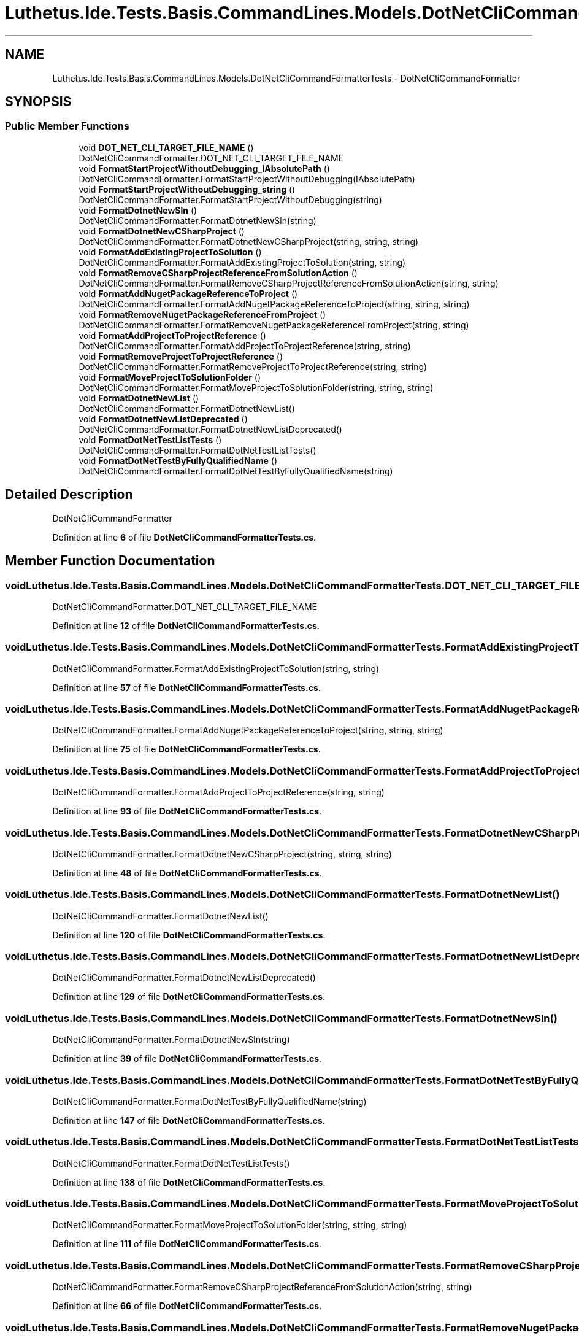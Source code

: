 .TH "Luthetus.Ide.Tests.Basis.CommandLines.Models.DotNetCliCommandFormatterTests" 3 "Version 1.0.0" "Luthetus.Ide" \" -*- nroff -*-
.ad l
.nh
.SH NAME
Luthetus.Ide.Tests.Basis.CommandLines.Models.DotNetCliCommandFormatterTests \- DotNetCliCommandFormatter  

.SH SYNOPSIS
.br
.PP
.SS "Public Member Functions"

.in +1c
.ti -1c
.RI "void \fBDOT_NET_CLI_TARGET_FILE_NAME\fP ()"
.br
.RI "DotNetCliCommandFormatter\&.DOT_NET_CLI_TARGET_FILE_NAME "
.ti -1c
.RI "void \fBFormatStartProjectWithoutDebugging_IAbsolutePath\fP ()"
.br
.RI "DotNetCliCommandFormatter\&.FormatStartProjectWithoutDebugging(IAbsolutePath) "
.ti -1c
.RI "void \fBFormatStartProjectWithoutDebugging_string\fP ()"
.br
.RI "DotNetCliCommandFormatter\&.FormatStartProjectWithoutDebugging(string) "
.ti -1c
.RI "void \fBFormatDotnetNewSln\fP ()"
.br
.RI "DotNetCliCommandFormatter\&.FormatDotnetNewSln(string) "
.ti -1c
.RI "void \fBFormatDotnetNewCSharpProject\fP ()"
.br
.RI "DotNetCliCommandFormatter\&.FormatDotnetNewCSharpProject(string, string, string) "
.ti -1c
.RI "void \fBFormatAddExistingProjectToSolution\fP ()"
.br
.RI "DotNetCliCommandFormatter\&.FormatAddExistingProjectToSolution(string, string) "
.ti -1c
.RI "void \fBFormatRemoveCSharpProjectReferenceFromSolutionAction\fP ()"
.br
.RI "DotNetCliCommandFormatter\&.FormatRemoveCSharpProjectReferenceFromSolutionAction(string, string) "
.ti -1c
.RI "void \fBFormatAddNugetPackageReferenceToProject\fP ()"
.br
.RI "DotNetCliCommandFormatter\&.FormatAddNugetPackageReferenceToProject(string, string, string) "
.ti -1c
.RI "void \fBFormatRemoveNugetPackageReferenceFromProject\fP ()"
.br
.RI "DotNetCliCommandFormatter\&.FormatRemoveNugetPackageReferenceFromProject(string, string) "
.ti -1c
.RI "void \fBFormatAddProjectToProjectReference\fP ()"
.br
.RI "DotNetCliCommandFormatter\&.FormatAddProjectToProjectReference(string, string) "
.ti -1c
.RI "void \fBFormatRemoveProjectToProjectReference\fP ()"
.br
.RI "DotNetCliCommandFormatter\&.FormatRemoveProjectToProjectReference(string, string) "
.ti -1c
.RI "void \fBFormatMoveProjectToSolutionFolder\fP ()"
.br
.RI "DotNetCliCommandFormatter\&.FormatMoveProjectToSolutionFolder(string, string, string) "
.ti -1c
.RI "void \fBFormatDotnetNewList\fP ()"
.br
.RI "DotNetCliCommandFormatter\&.FormatDotnetNewList() "
.ti -1c
.RI "void \fBFormatDotnetNewListDeprecated\fP ()"
.br
.RI "DotNetCliCommandFormatter\&.FormatDotnetNewListDeprecated() "
.ti -1c
.RI "void \fBFormatDotNetTestListTests\fP ()"
.br
.RI "DotNetCliCommandFormatter\&.FormatDotNetTestListTests() "
.ti -1c
.RI "void \fBFormatDotNetTestByFullyQualifiedName\fP ()"
.br
.RI "DotNetCliCommandFormatter\&.FormatDotNetTestByFullyQualifiedName(string) "
.in -1c
.SH "Detailed Description"
.PP 
DotNetCliCommandFormatter 
.PP
Definition at line \fB6\fP of file \fBDotNetCliCommandFormatterTests\&.cs\fP\&.
.SH "Member Function Documentation"
.PP 
.SS "void Luthetus\&.Ide\&.Tests\&.Basis\&.CommandLines\&.Models\&.DotNetCliCommandFormatterTests\&.DOT_NET_CLI_TARGET_FILE_NAME ()"

.PP
DotNetCliCommandFormatter\&.DOT_NET_CLI_TARGET_FILE_NAME 
.PP
Definition at line \fB12\fP of file \fBDotNetCliCommandFormatterTests\&.cs\fP\&.
.SS "void Luthetus\&.Ide\&.Tests\&.Basis\&.CommandLines\&.Models\&.DotNetCliCommandFormatterTests\&.FormatAddExistingProjectToSolution ()"

.PP
DotNetCliCommandFormatter\&.FormatAddExistingProjectToSolution(string, string) 
.PP
Definition at line \fB57\fP of file \fBDotNetCliCommandFormatterTests\&.cs\fP\&.
.SS "void Luthetus\&.Ide\&.Tests\&.Basis\&.CommandLines\&.Models\&.DotNetCliCommandFormatterTests\&.FormatAddNugetPackageReferenceToProject ()"

.PP
DotNetCliCommandFormatter\&.FormatAddNugetPackageReferenceToProject(string, string, string) 
.PP
Definition at line \fB75\fP of file \fBDotNetCliCommandFormatterTests\&.cs\fP\&.
.SS "void Luthetus\&.Ide\&.Tests\&.Basis\&.CommandLines\&.Models\&.DotNetCliCommandFormatterTests\&.FormatAddProjectToProjectReference ()"

.PP
DotNetCliCommandFormatter\&.FormatAddProjectToProjectReference(string, string) 
.PP
Definition at line \fB93\fP of file \fBDotNetCliCommandFormatterTests\&.cs\fP\&.
.SS "void Luthetus\&.Ide\&.Tests\&.Basis\&.CommandLines\&.Models\&.DotNetCliCommandFormatterTests\&.FormatDotnetNewCSharpProject ()"

.PP
DotNetCliCommandFormatter\&.FormatDotnetNewCSharpProject(string, string, string) 
.PP
Definition at line \fB48\fP of file \fBDotNetCliCommandFormatterTests\&.cs\fP\&.
.SS "void Luthetus\&.Ide\&.Tests\&.Basis\&.CommandLines\&.Models\&.DotNetCliCommandFormatterTests\&.FormatDotnetNewList ()"

.PP
DotNetCliCommandFormatter\&.FormatDotnetNewList() 
.PP
Definition at line \fB120\fP of file \fBDotNetCliCommandFormatterTests\&.cs\fP\&.
.SS "void Luthetus\&.Ide\&.Tests\&.Basis\&.CommandLines\&.Models\&.DotNetCliCommandFormatterTests\&.FormatDotnetNewListDeprecated ()"

.PP
DotNetCliCommandFormatter\&.FormatDotnetNewListDeprecated() 
.PP
Definition at line \fB129\fP of file \fBDotNetCliCommandFormatterTests\&.cs\fP\&.
.SS "void Luthetus\&.Ide\&.Tests\&.Basis\&.CommandLines\&.Models\&.DotNetCliCommandFormatterTests\&.FormatDotnetNewSln ()"

.PP
DotNetCliCommandFormatter\&.FormatDotnetNewSln(string) 
.PP
Definition at line \fB39\fP of file \fBDotNetCliCommandFormatterTests\&.cs\fP\&.
.SS "void Luthetus\&.Ide\&.Tests\&.Basis\&.CommandLines\&.Models\&.DotNetCliCommandFormatterTests\&.FormatDotNetTestByFullyQualifiedName ()"

.PP
DotNetCliCommandFormatter\&.FormatDotNetTestByFullyQualifiedName(string) 
.PP
Definition at line \fB147\fP of file \fBDotNetCliCommandFormatterTests\&.cs\fP\&.
.SS "void Luthetus\&.Ide\&.Tests\&.Basis\&.CommandLines\&.Models\&.DotNetCliCommandFormatterTests\&.FormatDotNetTestListTests ()"

.PP
DotNetCliCommandFormatter\&.FormatDotNetTestListTests() 
.PP
Definition at line \fB138\fP of file \fBDotNetCliCommandFormatterTests\&.cs\fP\&.
.SS "void Luthetus\&.Ide\&.Tests\&.Basis\&.CommandLines\&.Models\&.DotNetCliCommandFormatterTests\&.FormatMoveProjectToSolutionFolder ()"

.PP
DotNetCliCommandFormatter\&.FormatMoveProjectToSolutionFolder(string, string, string) 
.PP
Definition at line \fB111\fP of file \fBDotNetCliCommandFormatterTests\&.cs\fP\&.
.SS "void Luthetus\&.Ide\&.Tests\&.Basis\&.CommandLines\&.Models\&.DotNetCliCommandFormatterTests\&.FormatRemoveCSharpProjectReferenceFromSolutionAction ()"

.PP
DotNetCliCommandFormatter\&.FormatRemoveCSharpProjectReferenceFromSolutionAction(string, string) 
.PP
Definition at line \fB66\fP of file \fBDotNetCliCommandFormatterTests\&.cs\fP\&.
.SS "void Luthetus\&.Ide\&.Tests\&.Basis\&.CommandLines\&.Models\&.DotNetCliCommandFormatterTests\&.FormatRemoveNugetPackageReferenceFromProject ()"

.PP
DotNetCliCommandFormatter\&.FormatRemoveNugetPackageReferenceFromProject(string, string) 
.PP
Definition at line \fB84\fP of file \fBDotNetCliCommandFormatterTests\&.cs\fP\&.
.SS "void Luthetus\&.Ide\&.Tests\&.Basis\&.CommandLines\&.Models\&.DotNetCliCommandFormatterTests\&.FormatRemoveProjectToProjectReference ()"

.PP
DotNetCliCommandFormatter\&.FormatRemoveProjectToProjectReference(string, string) 
.PP
Definition at line \fB102\fP of file \fBDotNetCliCommandFormatterTests\&.cs\fP\&.
.SS "void Luthetus\&.Ide\&.Tests\&.Basis\&.CommandLines\&.Models\&.DotNetCliCommandFormatterTests\&.FormatStartProjectWithoutDebugging_IAbsolutePath ()"

.PP
DotNetCliCommandFormatter\&.FormatStartProjectWithoutDebugging(IAbsolutePath) 
.PP
Definition at line \fB21\fP of file \fBDotNetCliCommandFormatterTests\&.cs\fP\&.
.SS "void Luthetus\&.Ide\&.Tests\&.Basis\&.CommandLines\&.Models\&.DotNetCliCommandFormatterTests\&.FormatStartProjectWithoutDebugging_string ()"

.PP
DotNetCliCommandFormatter\&.FormatStartProjectWithoutDebugging(string) 
.PP
Definition at line \fB30\fP of file \fBDotNetCliCommandFormatterTests\&.cs\fP\&.

.SH "Author"
.PP 
Generated automatically by Doxygen for Luthetus\&.Ide from the source code\&.
